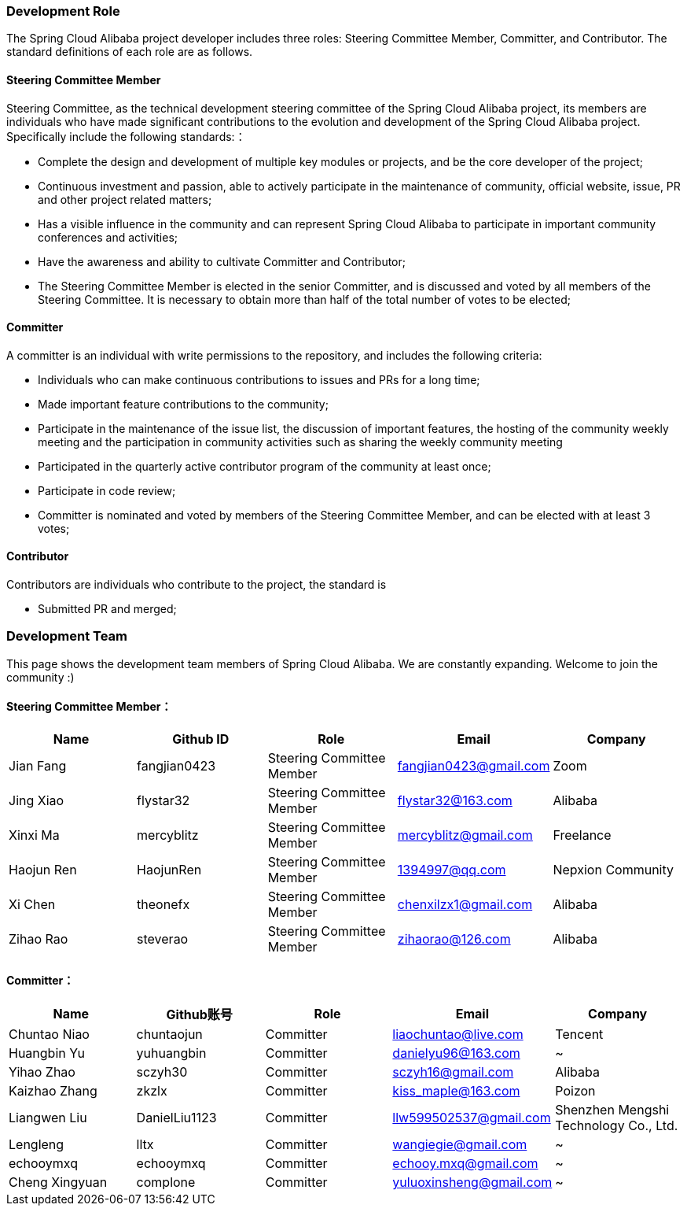 === Development Role
The Spring Cloud Alibaba project developer includes three roles: Steering Committee Member, Committer, and Contributor. The standard definitions of each role are as follows.

==== Steering Committee Member
Steering Committee, as the technical development steering committee of the Spring Cloud Alibaba project, its members are individuals who have made significant contributions to the evolution and development of the Spring Cloud Alibaba project. Specifically include the following standards:：

* Complete the design and development of multiple key modules or projects, and be the core developer of the project;
* Continuous investment and passion, able to actively participate in the maintenance of community, official website, issue, PR and other project related matters;
* Has a visible influence in the community and can represent Spring Cloud Alibaba to participate in important community conferences and activities;
* Have the awareness and ability to cultivate Committer and Contributor;
* The Steering Committee Member is elected in the senior Committer, and is discussed and voted by all members of the Steering Committee. It is necessary to obtain more than half of the total number of votes to be elected;

==== Committer
A committer is an individual with write permissions to the repository, and includes the following criteria:

* Individuals who can make continuous contributions to issues and PRs for a long time;
* Made important feature contributions to the community;
* Participate in the maintenance of the issue list, the discussion of important features, the hosting of the community weekly meeting and the participation in community activities such as sharing the weekly community meeting
* Participated in the quarterly active contributor program of the community at least once;
* Participate in code review;
* Committer is nominated and voted by members of the Steering Committee Member, and can be elected with at least 3 votes;

==== Contributor
Contributors are individuals who contribute to the project, the standard is

* Submitted PR and merged;

=== Development Team

This page shows the development team members of Spring Cloud Alibaba. We are constantly expanding. Welcome to join the community :)

==== Steering Committee Member：

|===
|Name |Github ID |Role |Email |Company

|Jian Fang
|fangjian0423
|Steering Committee Member
|fangjian0423@gmail.com
|Zoom

|Jing Xiao
|flystar32
|Steering Committee Member
|flystar32@163.com
|Alibaba

|Xinxi Ma
|mercyblitz
|Steering Committee Member
|mercyblitz@gmail.com
|Freelance

|Haojun Ren
|HaojunRen
|Steering Committee Member
|1394997@qq.com
|Nepxion Community

|Xi Chen
|theonefx
|Steering Committee Member
|chenxilzx1@gmail.com
|Alibaba

|Zihao Rao
|steverao
|Steering Committee Member
|zihaorao@126.com
|Alibaba

|===


==== Committer：

|===
|Name |Github账号 |Role |Email |Company

|Chuntao Niao
|chuntaojun
|Committer
|liaochuntao@live.com
|Tencent

|Huangbin Yu
|yuhuangbin
|Committer
|danielyu96@163.com
|~

|Yihao Zhao
|sczyh30
|Committer
|sczyh16@gmail.com
|Alibaba

|Kaizhao Zhang
|zkzlx
|Committer
|kiss_maple@163.com
|Poizon

|Liangwen Liu
|DanielLiu1123
|Committer
|llw599502537@gmail.com
|Shenzhen Mengshi Technology Co., Ltd.

|Lengleng
|lltx
|Committer
|wangiegie@gmail.com
|~

|echooymxq
|echooymxq
|Committer
|echooy.mxq@gmail.com
|~

|Cheng Xingyuan
|complone
|Committer
|yuluoxinsheng@gmail.com
|~

|===
